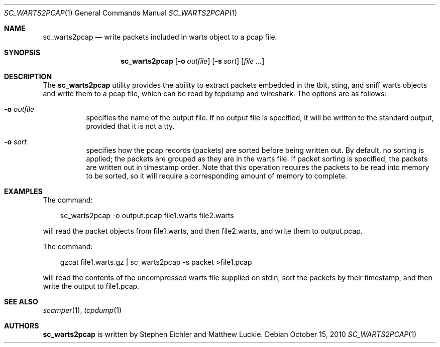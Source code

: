 .\"
.\" sc_warts2pcap.1
.\"
.\" Author: Matthew Luckie <mjl@luckie.org.nz>
.\"         Stephen Eichler
.\"
.\" Copyright (c) 2011 University of Waikato
.\"                    All rights reserved
.\"
.\" $Id: sc_warts2pcap.1,v 1.4 2012/02/28 00:21:11 mjl Exp $
.\"
.\"  nroff -man sc_warts2pcap.1
.\"  groff -man -Tascii sc_warts2pcap.1 | man2html -title sc_warts2pcap.1
.\"
.Dd October 15, 2010
.Dt SC_WARTS2PCAP 1
.Os
.Sh NAME
.Nm sc_warts2pcap
.Nd write packets included in warts object to a pcap file.
.Sh SYNOPSIS
.Nm
.Bk -words
.Op Fl o Ar outfile
.Op Fl s Ar sort
.Op Ar
.Sh DESCRIPTION
The
.Nm
utility provides the ability to extract packets embedded in the tbit, sting,
and sniff warts objects and write them to a pcap file, which can be read by
tcpdump and wireshark.
The options are as follows:
.Bl -tag -width Ds
.It Fl o Ar outfile
specifies the name of the output file.  If no output file is specified,
it will be written to the standard output, provided that it is not a tty.
.It Fl o Ar sort
specifies how the pcap records (packets) are sorted before being written
out.  By default, no sorting is applied; the packets are grouped as they
are in the warts file.  If packet sorting is specified, the packets are
written out in timestamp order.  Note that this operation requires the
packets to be read into memory to be sorted, so it will require a
corresponding amount of memory to complete.
.El
.Sh EXAMPLES
The command:
.Pp
.in +.3i
sc_warts2pcap -o output.pcap file1.warts file2.warts
.in -.3i
.Pp
will read the packet objects from file1.warts, and then file2.warts, and
write them to output.pcap.
.Pp
The command:
.Pp
.in +.3i
gzcat file1.warts.gz | sc_warts2pcap -s packet >file1.pcap
.in -.3i
.Pp
will read the contents of the uncompressed warts file supplied on stdin,
sort the packets by their timestamp, and then write the output to file1.pcap.
.Sh SEE ALSO
.Xr scamper 1 ,
.Xr tcpdump 1
.Sh AUTHORS
.Nm
is written by Stephen Eichler and Matthew Luckie.

